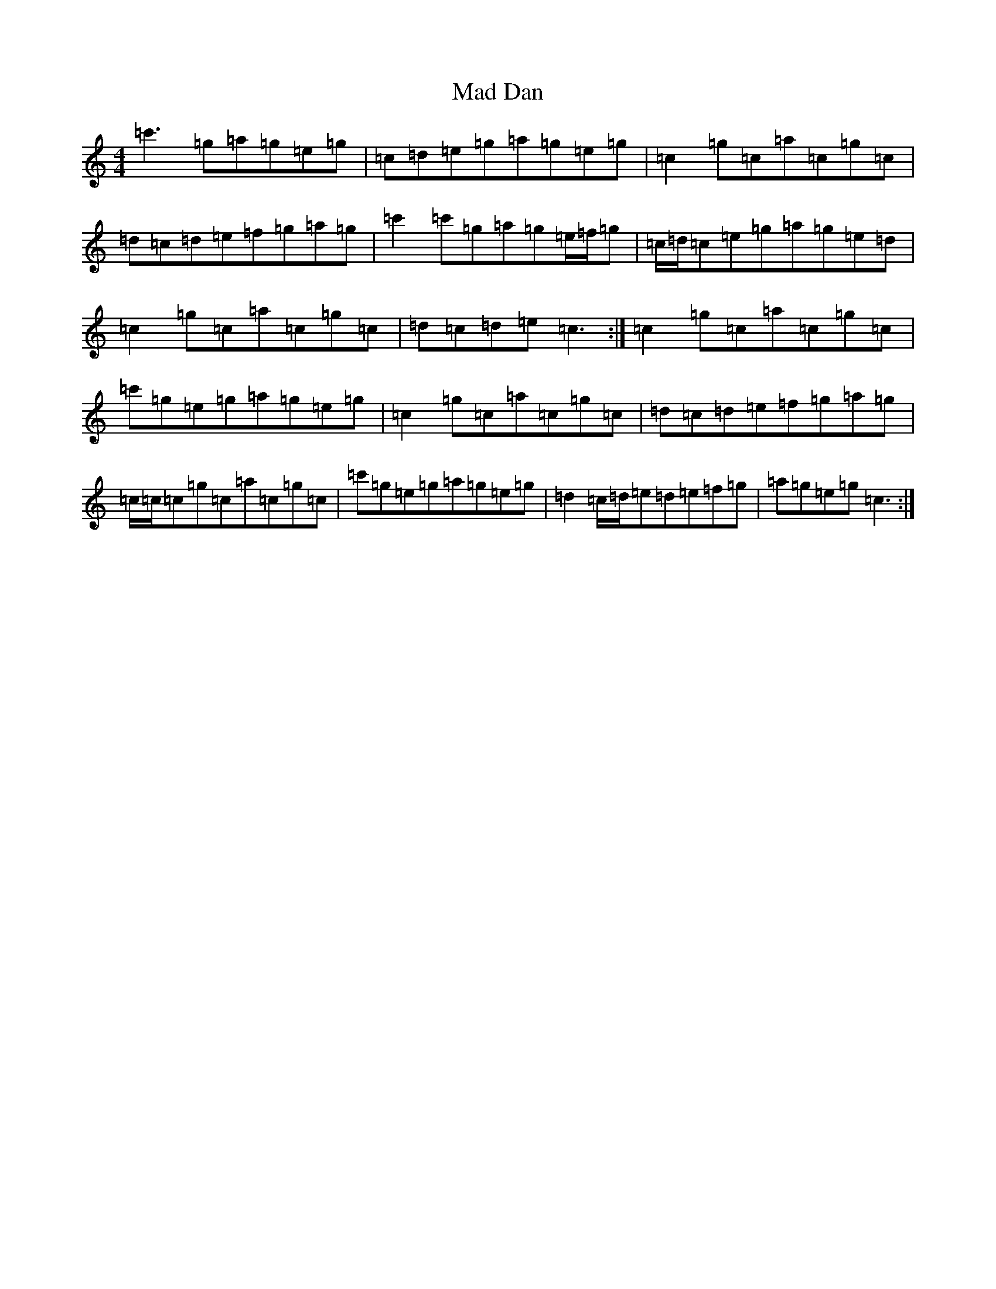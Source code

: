 X: 13041
T: Mad Dan
S: https://thesession.org/tunes/6583#setting6583
Z: G Major
R: reel
M: 4/4
L: 1/8
K: C Major
=c'3=g=a=g=e=g|=c=d=e=g=a=g=e=g|=c2=g=c=a=c=g=c|=d=c=d=e=f=g=a=g|=c'2=c'=g=a=g=e/2=f/2=g|=c/2=d/2=c=e=g=a=g=e=d|=c2=g=c=a=c=g=c|=d=c=d=e=c3:|=c2=g=c=a=c=g=c|=c'=g=e=g=a=g=e=g|=c2=g=c=a=c=g=c|=d=c=d=e=f=g=a=g|=c/2=c/2=c=g=c=a=c=g=c|=c'=g=e=g=a=g=e=g|=d2=c/2=d/2=e=d=e=f=g|=a=g=e=g=c3:|